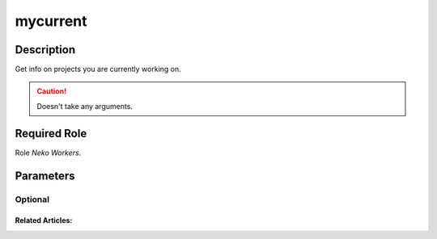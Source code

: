 ======================================================================
mycurrent
======================================================================
Description
==============
Get info on projects you are currently working on.

.. caution::
   Doesn't take any arguments.

Required Role
=====================
Role `Neko Workers`.

Parameters
===========

Optional
------------

Related Articles:
^^^^^^^^^^^^^^^^^^^^